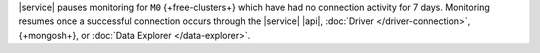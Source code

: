 |service| pauses monitoring for ``M0`` {+free-clusters+} which have
had no connection activity for 7 days. Monitoring resumes once a
successful connection occurs through the |service| |api|,
:doc:`Driver </driver-connection>`,
{+mongosh+}, or
:doc:`Data Explorer </data-explorer>`.
